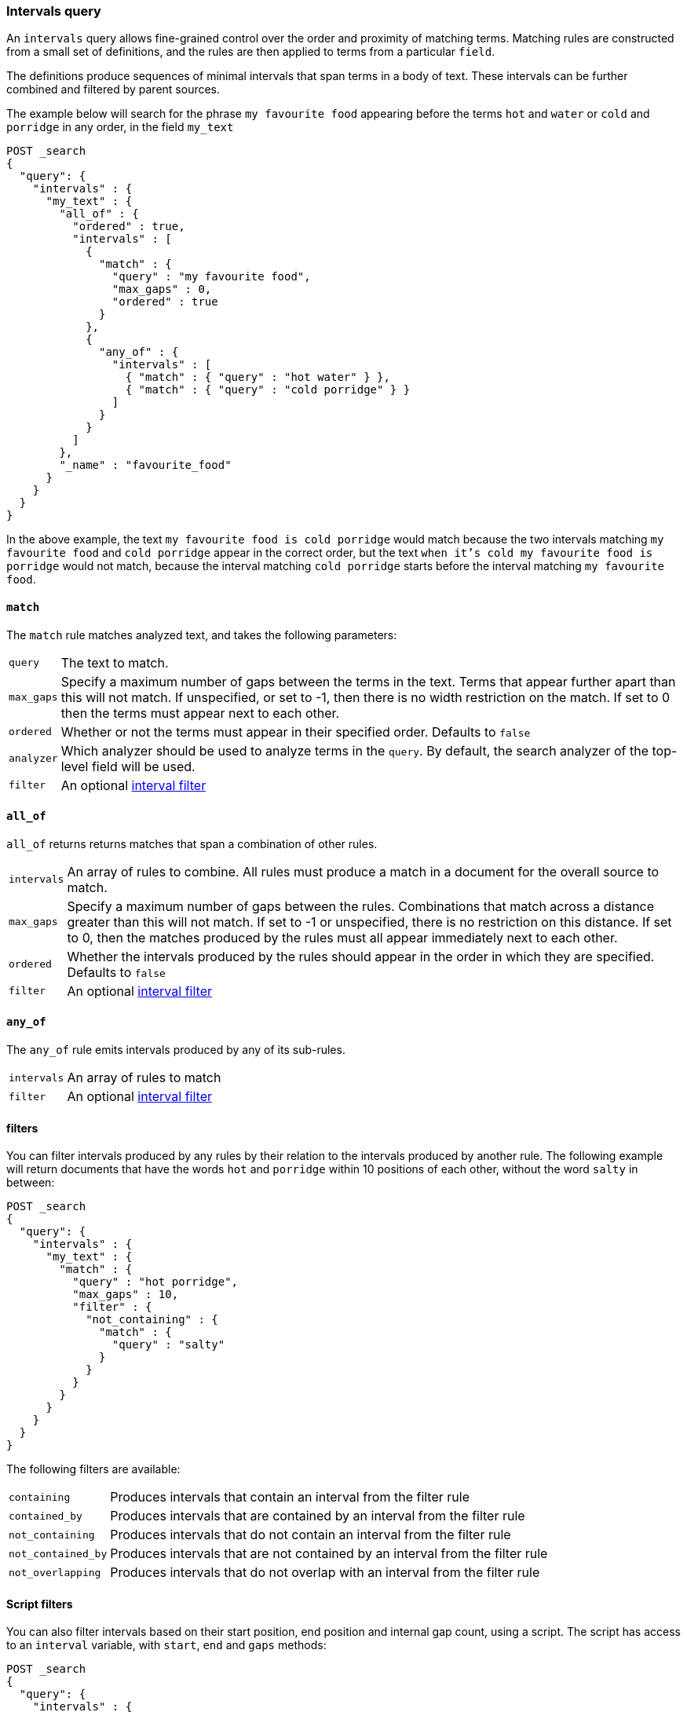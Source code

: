 [[query-dsl-intervals-query]]
=== Intervals query

An `intervals` query allows fine-grained control over the order and proximity of
matching terms.  Matching rules are constructed from a small set of definitions,
and the rules are then applied to terms from a particular `field`.

The definitions produce sequences of minimal intervals that span terms in a
body of text.  These intervals can be further combined and filtered by
parent sources.

The example below will search for the phrase `my favourite food` appearing
before the terms `hot` and `water` or `cold` and `porridge` in any order, in
the field `my_text`

[source,js]
--------------------------------------------------
POST _search
{
  "query": {
    "intervals" : {
      "my_text" : {
        "all_of" : {
          "ordered" : true,
          "intervals" : [
            {
              "match" : {
                "query" : "my favourite food",
                "max_gaps" : 0,
                "ordered" : true
              }
            },
            {
              "any_of" : {
                "intervals" : [
                  { "match" : { "query" : "hot water" } },
                  { "match" : { "query" : "cold porridge" } }
                ]
              }
            }
          ]
        },
        "_name" : "favourite_food"
      }
    }
  }
}
--------------------------------------------------
// CONSOLE

In the above example, the text `my favourite food is cold porridge` would
match because the two intervals matching `my favourite food` and `cold
porridge` appear in the correct order, but the text `when it's cold my
favourite food is porridge` would not match, because the interval matching
`cold porridge` starts before the interval matching `my favourite food`.

[[intervals-match]]
==== `match`

The `match` rule matches analyzed text, and takes the following parameters:

[horizontal]
`query`::
The text to match.
`max_gaps`::
Specify a maximum number of gaps between the terms in the text.  Terms that
appear further apart than this will not match. If unspecified, or set to -1,
then there is no width restriction on the match.  If set to 0 then the terms
must appear next to each other.
`ordered`::
Whether or not the terms must appear in their specified order.  Defaults to
`false`
`analyzer`::
Which analyzer should be used to analyze terms in the `query`.  By
default, the search analyzer of the top-level field will be used.
`filter`::
An optional <<interval_filter,interval filter>>

[[intervals-all_of]]
==== `all_of`

`all_of` returns returns matches that span a combination of other rules.

[horizontal]
`intervals`::
An array of rules to combine.  All rules must produce a match in a
document for the overall source to match.
`max_gaps`::
Specify a maximum number of gaps between the rules.  Combinations that match
across a distance greater than this will not match.  If set to -1 or
unspecified, there is no restriction on this distance.  If set to 0, then the
matches produced by the rules must all appear immediately next to each other.
`ordered`::
Whether the intervals produced by the rules should appear in the order in
which they are specified.  Defaults to `false`
`filter`::
An optional <<interval_filter,interval filter>>

[[intervals-any_of]]
==== `any_of`

The `any_of` rule emits intervals produced by any of its sub-rules.

[horizontal]
`intervals`::
An array of rules to match
`filter`::
An optional <<interval_filter,interval filter>>

[[interval_filter]]
==== filters

You can filter intervals produced by any rules by their relation to the
intervals produced by another rule.  The following example will return
documents that have the words `hot` and `porridge` within 10 positions
of each other, without the word `salty` in between:

[source,js]
--------------------------------------------------
POST _search
{
  "query": {
    "intervals" : {
      "my_text" : {
        "match" : {
          "query" : "hot porridge",
          "max_gaps" : 10,
          "filter" : {
            "not_containing" : {
              "match" : {
                "query" : "salty"
              }
            }
          }
        }
      }
    }
  }
}
--------------------------------------------------
// CONSOLE

The following filters are available:
[horizontal]
`containing`::
Produces intervals that contain an interval from the filter rule
`contained_by`::
Produces intervals that are contained by an interval from the filter rule
`not_containing`::
Produces intervals that do not contain an interval from the filter rule
`not_contained_by`::
Produces intervals that are not contained by an interval from the filter rule
`not_overlapping`::
Produces intervals that do not overlap with an interval from the filter rule

[[interval-script-filter]]
==== Script filters

You can also filter intervals based on their start position, end position and
internal gap count, using a script.  The script has access to an `interval`
variable, with `start`, `end` and `gaps` methods:

[source,js]
--------------------------------------------------
POST _search
{
  "query": {
    "intervals" : {
      "my_text" : {
        "match" : {
          "query" : "hot porridge",
          "filter" : {
            "script" : {
              "source" : "interval.start > 10 && interval.end < 20 && interval.gaps == 0"
            }
          }
        }
      }
    }
  }
}
--------------------------------------------------
// CONSOLE

[[interval-minimization]]
==== Minimization

The intervals query always minimizes intervals, to ensure that queries can
run in linear time.  This can sometimes cause surprising results, particularly
when using `max_gaps` restrictions or filters.  For example, take the
following query, searching for `salty` contained within the phrase `hot
porridge`:

[source,js]
--------------------------------------------------
POST _search
{
  "query": {
    "intervals" : {
      "my_text" : {
        "match" : {
          "query" : "salty",
          "filter" : {
            "contained_by" : {
              "match" : {
                "query" : "hot porridge"
              }
            }
          }
        }
      }
    }
  }
}
--------------------------------------------------
// CONSOLE

This query will *not* match a document containing the phrase `hot porridge is
salty porridge`, because the intervals returned by the match query for `hot
porridge` only cover the initial two terms in this document, and these do not
overlap the intervals covering `salty`.

Another restriction to be aware of is the case of `any_of` rules that contain
sub-rules which overlap.  In particular, if one of the rules is a strict
prefix of the other, then the longer rule will never be matched, which can
cause surprises when used in combination with `max_gaps`.  Consider the
following query, searching for `the` immediately followed by `big` or `big bad`,
immediately followed by `wolf`:

[source,js]
--------------------------------------------------
POST _search
{
  "query": {
    "intervals" : {
      "my_text" : {
        "all_of" : {
          "intervals" : [
            { "match" : { "query" : "the" } },
            { "any_of" : {
                "intervals" : [
                    { "match" : { "query" : "big" } },
                    { "match" : { "query" : "big bad" } }
                ] } },
            { "match" : { "query" : "wolf" } }
          ],
          "max_gaps" : 0,
          "ordered" : true
        }
      }
    }
  }
}
--------------------------------------------------
// CONSOLE

Counter-intuitively, this query *will not* match the document `the big bad
wolf`, because the `any_of` rule in the middle will only produce intervals
for `big` - intervals for `big bad` being longer than those for `big`, while
starting at the same position, and so being minimized away.  In these cases,
it's better to rewrite the query so that all of the options are explicitly
laid out at the top level:

[source,js]
--------------------------------------------------
POST _search
{
  "query": {
    "intervals" : {
      "my_text" : {
        "any_of" : {
          "intervals" : [
            { "match" : {
                "query" : "the big bad wolf",
                "ordered" : true,
                "max_gaps" : 0 } },
            { "match" : {
                "query" : "the big wolf",
                "ordered" : true,
                "max_gaps" : 0 } }
           ]
        }
      }
    }
  }
}
--------------------------------------------------
// CONSOLE
